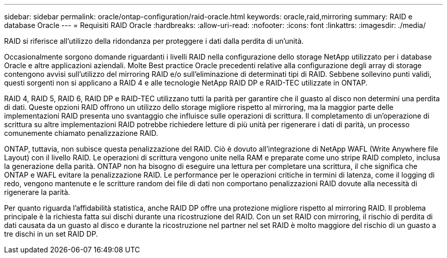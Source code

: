 ---
sidebar: sidebar 
permalink: oracle/ontap-configuration/raid-oracle.html 
keywords: oracle,raid,mirroring 
summary: RAID e database Oracle 
---
= Requisiti RAID Oracle
:hardbreaks:
:allow-uri-read: 
:nofooter: 
:icons: font
:linkattrs: 
:imagesdir: ./media/


[role="lead"]
RAID si riferisce all'utilizzo della ridondanza per proteggere i dati dalla perdita di un'unità.

Occasionalmente sorgono domande riguardanti i livelli RAID nella configurazione dello storage NetApp utilizzato per i database Oracle e altre applicazioni aziendali. Molte Best practice Oracle precedenti relative alla configurazione degli array di storage contengono avvisi sull'utilizzo del mirroring RAID e/o sull'eliminazione di determinati tipi di RAID. Sebbene sollevino punti validi, questi sorgenti non si applicano a RAID 4 e alle tecnologie NetApp RAID DP e RAID-TEC utilizzate in ONTAP.

RAID 4, RAID 5, RAID 6, RAID DP e RAID-TEC utilizzano tutti la parità per garantire che il guasto al disco non determini una perdita di dati. Queste opzioni RAID offrono un utilizzo dello storage migliore rispetto al mirroring, ma la maggior parte delle implementazioni RAID presenta uno svantaggio che influisce sulle operazioni di scrittura. Il completamento di un'operazione di scrittura su altre implementazioni RAID potrebbe richiedere letture di più unità per rigenerare i dati di parità, un processo comunemente chiamato penalizzazione RAID.

ONTAP, tuttavia, non subisce questa penalizzazione del RAID. Ciò è dovuto all'integrazione di NetApp WAFL (Write Anywhere file Layout) con il livello RAID. Le operazioni di scrittura vengono unite nella RAM e preparate come uno stripe RAID completo, inclusa la generazione della parità. ONTAP non ha bisogno di eseguire una lettura per completare una scrittura, il che significa che ONTAP e WAFL evitare la penalizzazione RAID. Le performance per le operazioni critiche in termini di latenza, come il logging di redo, vengono mantenute e le scritture random dei file di dati non comportano penalizzazioni RAID dovute alla necessità di rigenerare la parità.

Per quanto riguarda l'affidabilità statistica, anche RAID DP offre una protezione migliore rispetto al mirroring RAID. Il problema principale è la richiesta fatta sui dischi durante una ricostruzione del RAID. Con un set RAID con mirroring, il rischio di perdita di dati causata da un guasto al disco e durante la ricostruzione nel partner nel set RAID è molto maggiore del rischio di un guasto a tre dischi in un set RAID DP.
